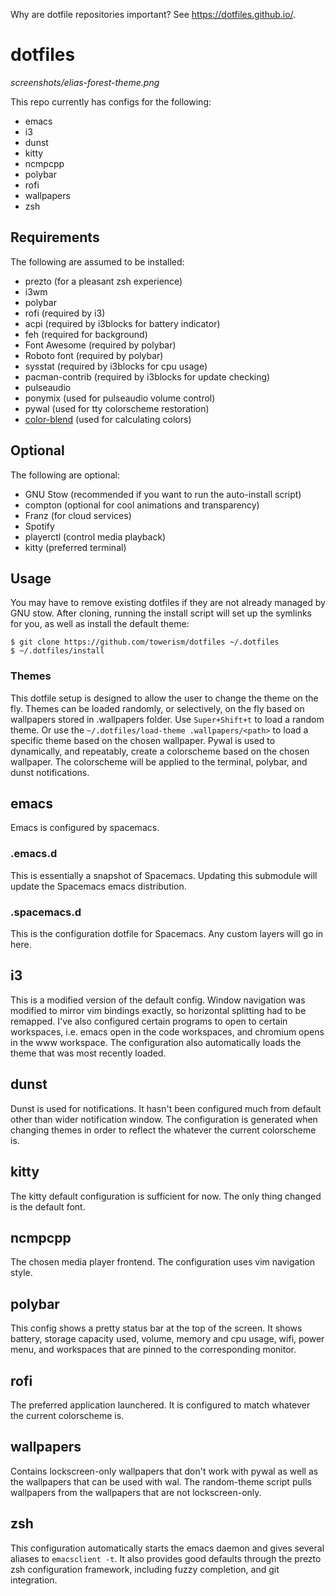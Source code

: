Why are dotfile repositories important? See https://dotfiles.github.io/.
* dotfiles
[[screenshots/elias-forest-theme.png]]

This repo currently has configs for the following:
- emacs
- i3
- dunst
- kitty
- ncmpcpp
- polybar
- rofi
- wallpapers
- zsh
** Requirements
The following are assumed to be installed:
- prezto (for a pleasant zsh experience)
- i3wm
- polybar
- rofi (required by i3)
- acpi (required by i3blocks for battery indicator)
- feh (required for background)
- Font Awesome (required by polybar)
- Roboto font (required by polybar)
- sysstat (required by i3blocks for cpu usage)
- pacman-contrib (required by i3blocks for update checking)
- pulseaudio
- ponymix (used for pulseaudio volume control)
- pywal (used for tty colorscheme restoration)
- [[https://www.github.com/towerism/color-blend][color-blend]] (used for calculating colors)
** Optional
The following are optional:
- GNU Stow (recommended if you want to run the auto-install script)
- compton (optional for cool animations and transparency)
- Franz (for cloud services)
- Spotify
- playerctl (control media playback)
- kitty (preferred terminal)
** Usage
You may have to remove existing dotfiles if they are not already managed by GNU
stow. After cloning, running the install script will set up the symlinks for
you, as well as install the default theme:
#+BEGIN_SRC
$ git clone https://github.com/towerism/dotfiles ~/.dotfiles
$ ~/.dotfiles/install
#+END_SRC

*** Themes
This dotfile setup is designed to allow the user to change the theme on the fly.
Themes can be loaded randomly, or selectively, on the fly based on wallpapers
stored in .wallpapers folder. Use =Super+Shift+t= to load a random theme. Or use
the =~/.dotfiles/load-theme .wallpapers/<path>= to load a specific theme based
on the chosen wallpaper. Pywal is used to dynamically, and repeatably, create a
colorscheme based on the chosen wallpaper. The colorscheme will be applied to the
terminal, polybar, and dunst notifications.
** emacs
Emacs is configured by spacemacs.
*** .emacs.d
This is essentially a snapshot of Spacemacs. Updating this submodule will update
the Spacemacs emacs distribution.

*** .spacemacs.d
This is the configuration dotfile for Spacemacs. Any custom layers will go in here.
** i3
This is a modified version of the default config. Window navigation was modified
to mirror vim bindings exactly, so horizontal splitting had to be remapped. I've
also configured certain programs to open to certain workspaces, i.e. emacs open
in the code workspaces, and chromium opens in the www workspace. The
configuration also automatically loads the theme that was most recently loaded.
** dunst
Dunst is used for notifications. It hasn't been configured much from default
other than wider notification window. The configuration is generated when
changing themes in order to reflect the whatever the current colorscheme is.
** kitty
The kitty default configuration is sufficient for now. The only thing changed is
the default font.
** ncmpcpp
The chosen media player frontend. The configuration uses vim navigation style.
** polybar
This config shows a pretty status bar at the top of the screen. It shows
battery, storage capacity used, volume, memory and cpu usage, wifi, power menu,
and workspaces that are pinned to the corresponding monitor.
** rofi
The preferred application launchered. It is configured to match whatever the
current colorscheme is.
** wallpapers
Contains lockscreen-only wallpapers that don't work with pywal as well as the
wallpapers that can be used with wal. The random-theme script pulls wallpapers
from the wallpapers that are not lockscreen-only.
** zsh
This configuration automatically starts the emacs daemon and gives several
aliases to ~emacsclient -t~. It also provides good defaults through the prezto
zsh configuration framework, including fuzzy completion, and git integration.

